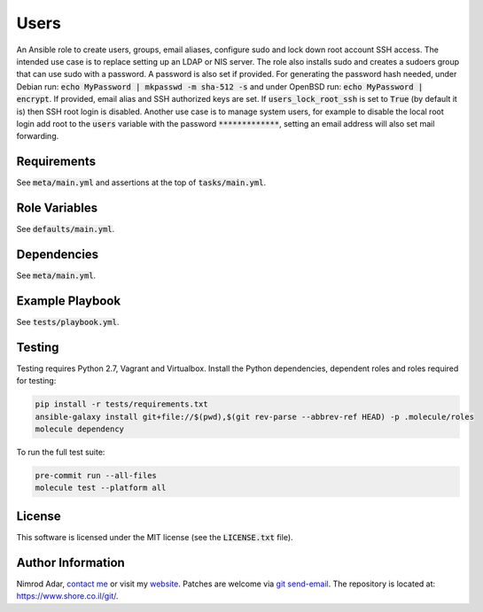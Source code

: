 Users
#####

.. image:: https://travis-ci.org/adarnimrod/users.svg?branch=master
    :target: https://travis-ci.org/adarnimrod/users

An Ansible role to create users, groups, email aliases, configure sudo and lock
down root account SSH access. The intended use case is to replace setting up
an LDAP or NIS server. The role also installs sudo and creates a sudoers group
that can use sudo with a password. A password is also set if provided. For
generating the password hash needed, under Debian run: :code:`echo MyPassword
| mkpasswd -m sha-512 -s` and under OpenBSD run: :code:`echo MyPassword |
encrypt`. If provided, email alias and SSH authorized keys are set. If
:code:`users_lock_root_ssh` is set to :code:`True` (by default it is) then SSH
root login is disabled. Another use case is to manage system users, for example
to disable the local root login add root to the :code:`users` variable with the
password :code:`*************`, setting an email address will also set mail
forwarding.

Requirements
------------

See :code:`meta/main.yml` and assertions at the top of :code:`tasks/main.yml`.

Role Variables
--------------

See :code:`defaults/main.yml`.

Dependencies
------------

See :code:`meta/main.yml`.

Example Playbook
----------------

See :code:`tests/playbook.yml`.

Testing
-------

Testing requires Python 2.7, Vagrant and Virtualbox. Install the Python
dependencies, dependent roles and roles required for testing:

.. code:: shell

    pip install -r tests/requirements.txt
    ansible-galaxy install git+file://$(pwd),$(git rev-parse --abbrev-ref HEAD) -p .molecule/roles
    molecule dependency

To run the full test suite:

.. code:: shell

    pre-commit run --all-files
    molecule test --platform all

License
-------

This software is licensed under the MIT license (see the :code:`LICENSE.txt`
file).

Author Information
------------------

Nimrod Adar, `contact me <nimrod@shore.co.il>`_ or visit my `website
<https://www.shore.co.il/>`_. Patches are welcome via `git send-email
<http://git-scm.com/book/en/v2/Git-Commands-Email>`_. The repository is located
at: https://www.shore.co.il/git/.
